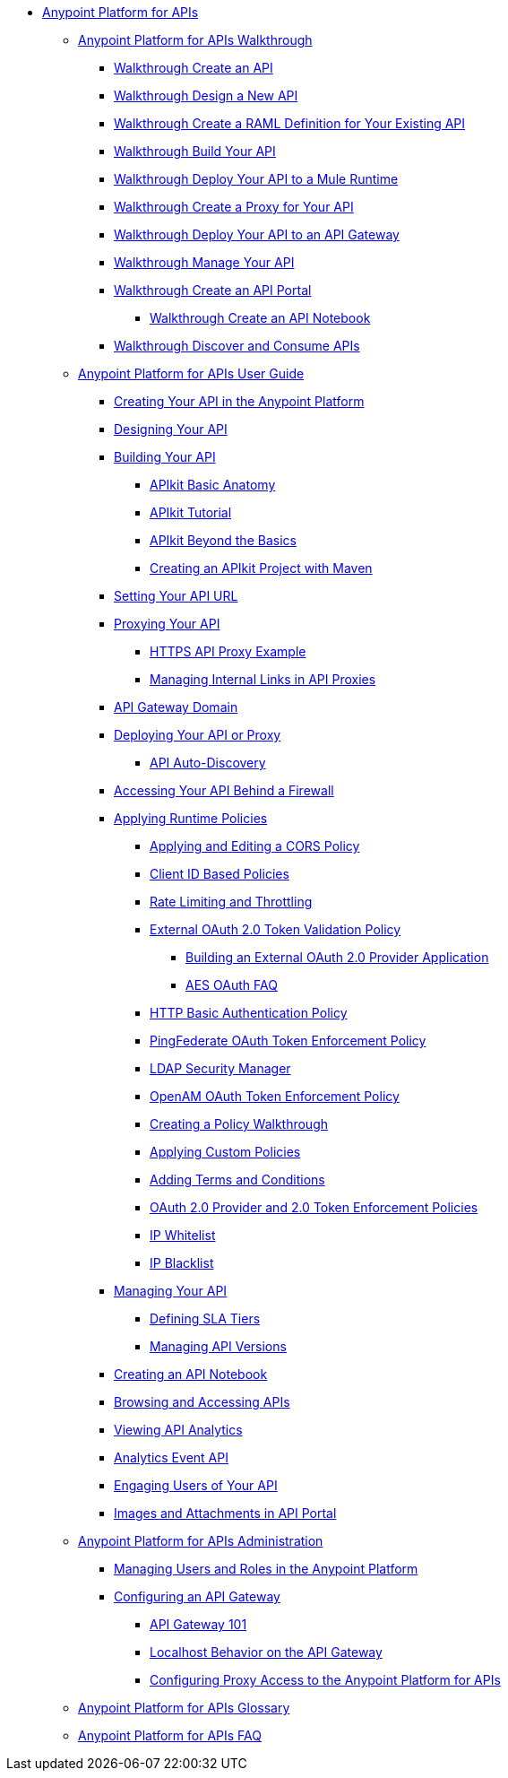 // TOC File


* link:/anypoint-platform-for-apis/[Anypoint Platform for APIs]
** link:/anypoint-platform-for-apis/anypoint-platform-for-apis-walkthrough[Anypoint Platform for APIs Walkthrough]
*** link:/anypoint-platform-for-apis/walkthrough-intro-create[Walkthrough Create an API]
*** link:/anypoint-platform-for-apis/walkthrough-design-new[Walkthrough Design a New API]
*** link:/anypoint-platform-for-apis/walkthrough-design-existing[Walkthrough Create a RAML Definition for Your Existing API]
*** link:/anypoint-platform-for-apis/walkthrough-build[Walkthrough Build Your API]
*** link:/anypoint-platform-for-apis/walkthrough-deploy-to-runtime[Walkthrough Deploy Your API to a Mule Runtime]
*** link:/anypoint-platform-for-apis/walkthrough-proxy[Walkthrough Create a Proxy for Your API]
*** link:/anypoint-platform-for-apis/walkthrough-deploy-to-gateway[Walkthrough Deploy Your API to an API Gateway]
*** link:/anypoint-platform-for-apis/walkthrough-manage[Walkthrough Manage Your API]
*** link:/anypoint-platform-for-apis/walkthrough-engage[Walkthrough Create an API Portal]
**** link:/anypoint-platform-for-apis/walkthrough-notebook[Walkthrough Create an API Notebook]
*** link:/anypoint-platform-for-apis/walkthrough-intro-consume[Walkthrough Discover and Consume APIs]
** link:/anypoint-platform-for-apis/anypoint-platform-for-apis-user-guide[Anypoint Platform for APIs User Guide]
*** link:/anypoint-platform-for-apis/creating-your-api-in-the-anypoint-platform[Creating Your API in the Anypoint Platform]
*** link:/anypoint-platform-for-apis/designing-your-api[Designing Your API]
*** link:/anypoint-platform-for-apis/building-your-api[Building Your API]
**** link:/anypoint-platform-for-apis/apikit-basic-anatomy[APIkit Basic Anatomy]
**** link:/anypoint-platform-for-apis/apikit-tutorial[APIkit Tutorial]
**** link:/anypoint-platform-for-apis/apikit-beyond-the-basics[APIkit Beyond the Basics]
**** link:/anypoint-platform-for-apis/creating-an-apikit-project-with-maven[Creating an APIkit Project with Maven]
*** link:/anypoint-platform-for-apis/setting-your-api-url[Setting Your API URL]
*** link:/anypoint-platform-for-apis/proxying-your-api[Proxying Your API]
**** link:/anypoint-platform-for-apis/https-api-proxy-example[HTTPS API Proxy Example]
**** link:/anypoint-platform-for-apis/managing-internal-links-in-api-proxies[Managing Internal Links in API Proxies]
*** link:/anypoint-platform-for-apis/api-gateway-domain[API Gateway Domain]
*** link:/anypoint-platform-for-apis/deploying-your-api-or-proxy[Deploying Your API or Proxy]
**** link:/anypoint-platform-for-apis/api-auto-discovery[API Auto-Discovery]
*** link:/anypoint-platform-for-apis/accessing-your-api-behind-a-firewall[Accessing Your API Behind a Firewall]
*** link:/anypoint-platform-for-apis/applying-runtime-policies[Applying Runtime Policies]
**** link:/anypoint-platform-for-apis/cors-policy[Applying and Editing a CORS Policy]
**** link:/anypoint-platform-for-apis/client-id-based-policies[Client ID Based Policies]
**** link:/anypoint-platform-for-apis/rate-limiting-and-throttling[Rate Limiting and Throttling]
**** link:/anypoint-platform-for-apis/external-oauth-2.0-token-validation-policy[External OAuth 2.0 Token Validation Policy]
***** link:/anypoint-platform-for-apis/building-an-external-oauth-2.0-provider-application[Building an External OAuth 2.0 Provider Application]
***** link:/anypoint-platform-for-apis/aes-oauth-faq[AES OAuth FAQ]
**** link:/anypoint-platform-for-apis/http-basic-authentication-policy[HTTP Basic Authentication Policy]
**** link:/anypoint-platform-for-apis/pingfederate-oauth-token-enforcement-policy[PingFederate OAuth Token Enforcement Policy]
**** link:/anypoint-platform-for-apis/ldap-security-manager[LDAP Security Manager]
**** link:/anypoint-platform-for-apis/openam-oauth-token-enforcement-policy[OpenAM OAuth Token Enforcement Policy]
**** link:/anypoint-platform-for-apis/creating-a-policy-walkthrough[Creating a Policy Walkthrough]
**** link:/anypoint-platform-for-apis/applying-custom-policies[Applying Custom Policies]
**** link:/anypoint-platform-for-apis/adding-terms-and-conditions[Adding Terms and Conditions]
**** link:/anypoint-platform-for-apis/oauth-2.0-provider-and-oauth-2.0-token-enforcement-policies[OAuth 2.0 Provider and 2.0 Token Enforcement Policies]
**** link:/anypoint-platform-for-apis/ip-whitelist[IP Whitelist]
**** link:/anypoint-platform-for-apis/ip-blacklist[IP Blacklist]
*** link:/anypoint-platform-for-apis/managing-your-api[Managing Your API]
**** link:/anypoint-platform-for-apis/defining-sla-tiers[Defining SLA Tiers]
**** link:/anypoint-platform-for-apis/managing-api-versions[Managing API Versions]
*** link:/anypoint-platform-for-apis/creating-an-api-notebook[Creating an API Notebook]
*** link:/anypoint-platform-for-apis/browsing-and-accessing-apis[Browsing and Accessing APIs]
*** link:/anypoint-platform-for-apis/viewing-api-analytics[Viewing API Analytics]
*** link:/anypoint-platform-for-apis/analytics-event-api[Analytics Event API]
*** link:/anypoint-platform-for-apis/engaging-users-of-your-api[Engaging Users of Your API]
*** link:/anypoint-platform-for-apis/images-and-attachments-in-api-portal[Images and Attachments in API Portal]
** link:/anypoint-platform-for-apis/anypoint-platform-for-apis-administration[Anypoint Platform for APIs Administration]
*** link:/anypoint-platform-for-apis/managing-users-and-roles-in-the-anypoint-platform[Managing Users and Roles in the Anypoint Platform]
*** link:/anypoint-platform-for-apis/configuring-an-api-gateway[Configuring an API Gateway]
**** link:/anypoint-platform-for-apis/api-gateway-101[API Gateway 101]
**** link:/anypoint-platform-for-apis/localhost-behavior-on-the-api-gateway[Localhost Behavior on the API Gateway]
**** link:/anypoint-platform-for-apis/configuring-proxy-access-to-the-anypoint-platform-for-apis[Configuring Proxy Access to the Anypoint Platform for APIs]
** link:/anypoint-platform-for-apis/anypoint-platform-for-apis-glossary[Anypoint Platform for APIs Glossary]
** link:/anypoint-platform-for-apis/anypoint-platform-for-apis-faq[Anypoint Platform for APIs FAQ]
